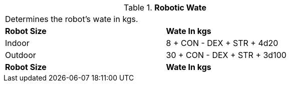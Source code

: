 // Table 5.23 Robotic Wate
.*Robotic Wate*
[width="75%",cols="2*^"]
|===
2+<|Determines the robot's wate in kgs. 
s|Robot Size
s|Wate In kgs

|Indoor
|8 + CON - DEX + STR + 4d20

|Outdoor
|30 + CON - DEX + STR + 3d100

s|Robot Size
s|Wate In kgs


|===


//FIXTHIS
